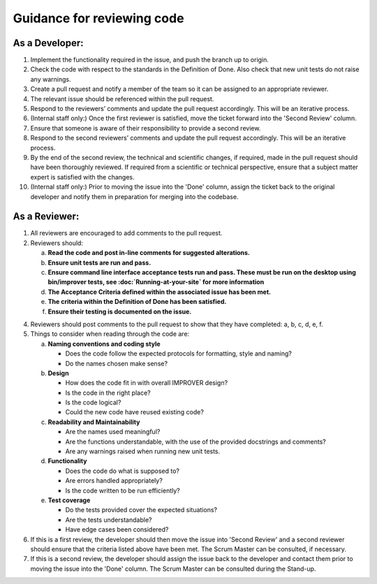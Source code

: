 Guidance for reviewing code
===========================

As a Developer:
---------------

1.  Implement the functionality required in the issue, and push the
    branch up to origin.
2.  Check the code with respect to the standards in the Definition of
    Done. Also check that new unit tests do not raise any warnings.
3.  Create a pull request and notify a member of the team so it can be
    assigned to an appropriate reviewer.
4.  The relevant issue should be referenced within the pull request.
5.  Respond to the reviewers’ comments and update the pull request
    accordingly. This will be an iterative process.
6.  (Internal staff only:) Once the first reviewer is satisfied, move
    the ticket forward into the 'Second Review' column.
7.  Ensure that someone is aware of their responsibility to provide a
    second review.
8.  Respond to the second reviewers’ comments and update the pull
    request accordingly. This will be an iterative process.
9.  By the end of the second review, the technical and scientific
    changes, if required, made in the pull request should have been
    thoroughly reviewed. If required from a scientific or technical
    perspective, ensure that a subject matter expert is satisfied with
    the changes.
10. (Internal staff only:) Prior to moving the issue into the 'Done'
    column, assign the ticket back to the original developer and notify
    them in preparation for merging into the codebase.

As a Reviewer:
--------------

1. All reviewers are encouraged to add comments to the pull request.

2. Reviewers should:

   a.   **Read the code and post in-line comments for suggested
        alterations.**
   b.   **Ensure unit tests are run and pass.**
   c.   **Ensure command line interface acceptance tests run and pass.
        These must be run on the desktop using bin/improver tests,
        see :doc:`Running-at-your-site` for more information**
   d.   **The Acceptance Criteria defined within the associated issue has
        been met.**
   e.   **The criteria within the Definition of Done has been satisfied.**
   f.   **Ensure their testing is documented on the issue.**

4. Reviewers should post comments to the pull request to show that
   they have completed: a, b, c, d, e, f.

5. Things to consider when reading through the code are:

   a.   **Naming conventions and coding style**

        * Does the code follow the expected protocols for formatting,
          style and naming?
        * Do the names chosen make sense?

   b.   **Design**

        * How does the code fit in with overall IMPROVER design?
        * Is the code in the right place?
        * Is the code logical?
        * Could the new code have reused existing code?

   c.   **Readability and Maintainability**

        * Are the names used meaningful?
        * Are the functions understandable, with the use of the provided
          docstrings and comments?
        * Are any warnings raised when running new unit tests.

   d.   **Functionality**

        * Does the code do what is supposed to?
        * Are errors handled appropriately?
        * Is the code written to be run efficiently?

   e.   **Test coverage**

        * Do the tests provided cover the expected situations?
        * Are the tests understandable?
        * Have edge cases been considered?

6. If this is a first review, the developer should then move the issue
   into 'Second Review' and a second reviewer should ensure that the
   criteria listed above have been met. The Scrum Master can be
   consulted, if necessary.

7. If this is a second review, the developer should assign the issue back
   to the developer and contact them prior to moving the issue into the
   'Done' column. The Scrum Master can be consulted during the Stand-up.
